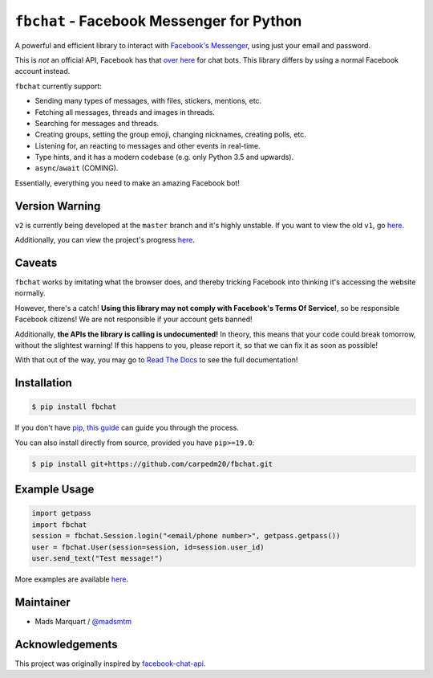 ``fbchat`` - Facebook Messenger for Python
==========================================

.. image:: https://badgen.net/pypi/v/fbchat
    :target: https://pypi.python.org/pypi/fbchat
    :alt: Project version

.. image:: https://badgen.net/badge/python/3.5,3.6,3.7,3.8,pypy?list=|
    :target: https://pypi.python.org/pypi/fbchat
    :alt: Supported python versions: 3.5, 3.6, 3.7, 3.8 and pypy

.. image:: https://badgen.net/pypi/license/fbchat
    :target: https://github.com/carpedm20/fbchat/tree/master/LICENSE
    :alt: License: BSD 3-Clause

.. image:: https://readthedocs.org/projects/fbchat/badge/?version=stable
    :target: https://fbchat.readthedocs.io
    :alt: Documentation

.. image:: https://badgen.net/travis/carpedm20/fbchat
    :target: https://travis-ci.org/carpedm20/fbchat
    :alt: Travis CI

.. image:: https://badgen.net/badge/code%20style/black/black
    :target: https://github.com/ambv/black
    :alt: Code style

A powerful and efficient library to interact with
`Facebook's Messenger <https://www.facebook.com/messages/>`__, using just your email and password.

This is *not* an official API, Facebook has that `over here <https://developers.facebook.com/docs/messenger-platform>`__ for chat bots. This library differs by using a normal Facebook account instead.

``fbchat`` currently support:

- Sending many types of messages, with files, stickers, mentions, etc.
- Fetching all messages, threads and images in threads.
- Searching for messages and threads.
- Creating groups, setting the group emoji, changing nicknames, creating polls, etc.
- Listening for, an reacting to messages and other events in real-time.
- Type hints, and it has a modern codebase (e.g. only Python 3.5 and upwards).
- ``async``/``await`` (COMING).

Essentially, everything you need to make an amazing Facebook bot!


Version Warning
---------------
``v2`` is currently being developed at the ``master`` branch and it's highly unstable. If you want to view the old ``v1``, go `here <https://github.com/carpedm20/fbchat/tree/v1>`__.

Additionally, you can view the project's progress `here <https://github.com/carpedm20/fbchat/projects/2>`__.


Caveats
-------

``fbchat`` works by imitating what the browser does, and thereby tricking Facebook into thinking it's accessing the website normally.

However, there's a catch! **Using this library may not comply with Facebook's Terms Of Service!**, so be responsible Facebook citizens! We are not responsible if your account gets banned!

Additionally, **the APIs the library is calling is undocumented!** In theory, this means that your code could break tomorrow, without the slightest warning!
If this happens to you, please report it, so that we can fix it as soon as possible!

.. inclusion-marker-intro-end
.. This message doesn't make sense in the docs at Read The Docs, so we exclude it

With that out of the way, you may go to `Read The Docs <https://fbchat.readthedocs.io/>`__ to see the full documentation!

.. inclusion-marker-installation-start


Installation
------------

.. code-block::

    $ pip install fbchat

If you don't have `pip <https://pip.pypa.io/>`_, `this guide <http://docs.python-guide.org/en/latest/starting/installation/>`_ can guide you through the process.

You can also install directly from source, provided you have ``pip>=19.0``:

.. code-block::

    $ pip install git+https://github.com/carpedm20/fbchat.git

.. inclusion-marker-installation-end


Example Usage
-------------

.. code-block::

    import getpass
    import fbchat
    session = fbchat.Session.login("<email/phone number>", getpass.getpass())
    user = fbchat.User(session=session, id=session.user_id)
    user.send_text("Test message!")

More examples are available `here <https://github.com/carpedm20/fbchat/tree/master/examples>`__.


Maintainer
----------

- Mads Marquart / `@madsmtm <https://github.com/madsmtm>`__


Acknowledgements
----------------

This project was originally inspired by `facebook-chat-api <https://github.com/Schmavery/facebook-chat-api>`__.

